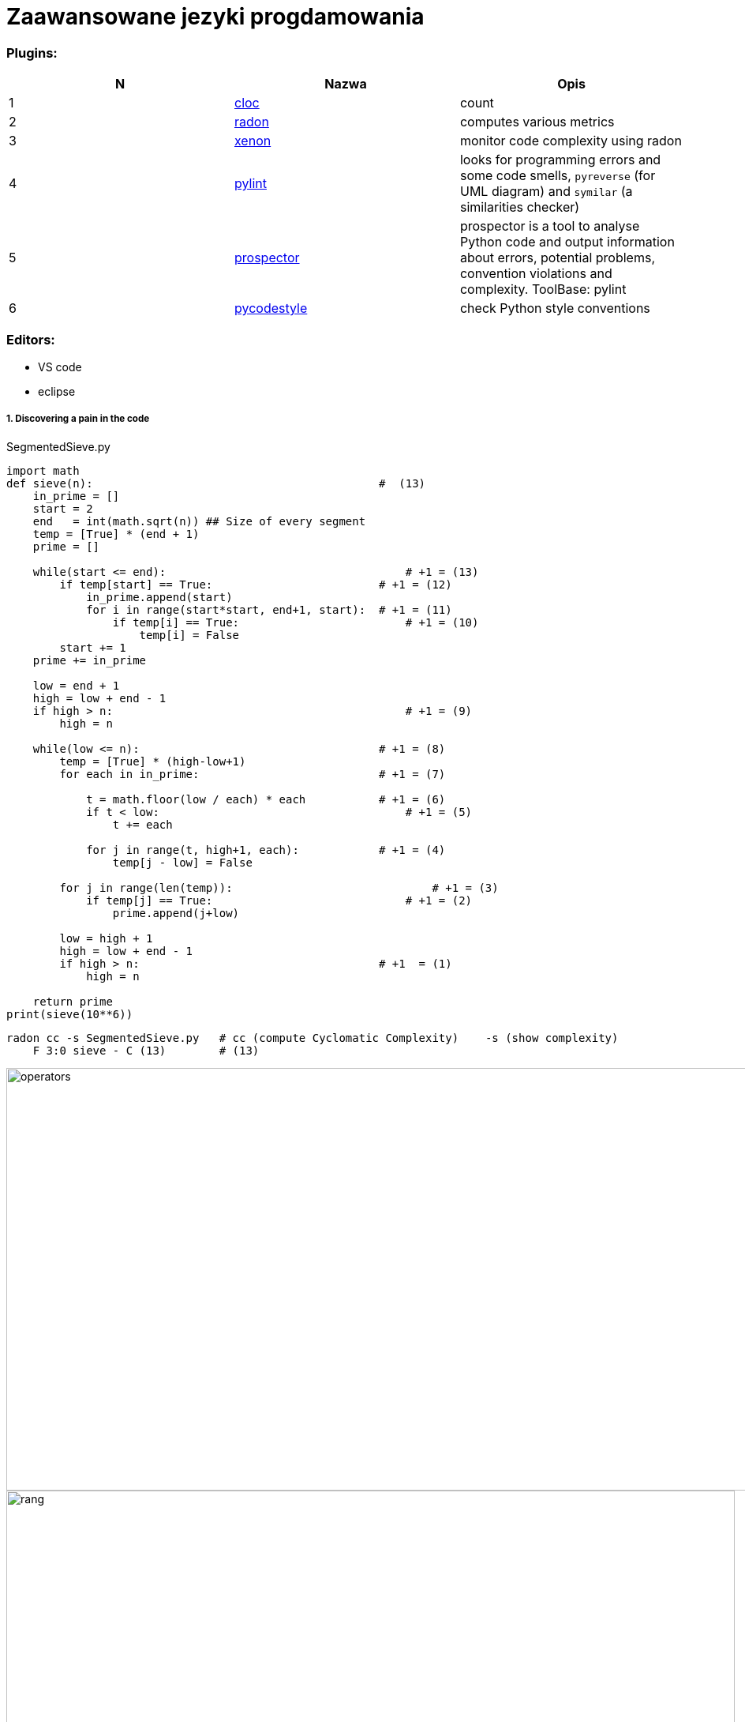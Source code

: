 = Zaawansowane jezyki progdamowania


=== Plugins:
:icons: font

[options="header,footer"]
|=======================
| N |Nazwa		|Opis      	
|1|http://cloc.sourceforge.net/[cloc] 		
|count     	

|2|https://radon.readthedocs.io/en/latest/[radon]  
|computes various metrics

|3|https://github.com/rubik/xenon[xenon]		
|monitor code complexity using radon

|4|http://pylint.pycqa.org/en/latest/intro.html[pylint]		
|looks for programming errors and some code smells, `pyreverse` (for UML diagram) and `symilar` (a similarities checker)

|5|https://pypi.org/project/prospector/[prospector]	
|prospector is a tool to analyse Python code and output information about errors, potential problems, convention violations and complexity. ToolBase: pylint

|6|https://github.com/PyCQA/pycodestyle[pycodestyle] 	
|check Python style conventions


|=======================

=== Editors:
	* VS code
	* eclipse
	
===== 1. Discovering a pain in the code

.SegmentedSieve.py 

[source, python]
```python
import math
def sieve(n):	                                        #  (13)
    in_prime = []
    start = 2
    end   = int(math.sqrt(n)) ## Size of every segment
    temp = [True] * (end + 1)
    prime = []

    while(start <= end):	                            # +1 = (13)
        if temp[start] == True:	                        # +1 = (12)
            in_prime.append(start)
            for i in range(start*start, end+1, start):  # +1 = (11)
                if temp[i] == True:	                    # +1 = (10)
                    temp[i] = False
        start += 1
    prime += in_prime

    low = end + 1
    high = low + end - 1
    if high > n:	                                    # +1 = (9)
        high = n

    while(low <= n):	                                # +1 = (8)
        temp = [True] * (high-low+1)
        for each in in_prime:	                        # +1 = (7)

            t = math.floor(low / each) * each           # +1 = (6)
            if t < low:		                            # +1 = (5)
                t += each

            for j in range(t, high+1, each):	        # +1 = (4)
                temp[j - low] = False

        for j in range(len(temp)):		                # +1 = (3)
            if temp[j] == True:		                    # +1 = (2)
                prime.append(j+low)

        low = high + 1
        high = low + end - 1
        if high > n:	                                # +1  = (1)
            high = n

    return prime
print(sieve(10**6))
```

```sh
radon cc -s SegmentedSieve.py   # cc (compute Cyclomatic Complexity)	-s (show complexity)
    F 3:0 sieve - C (13)        # (13)
```
image::images/l2/new1.png[operators, 1269, 535]
image::images/l2/new2.png[rang, 923, 327]

